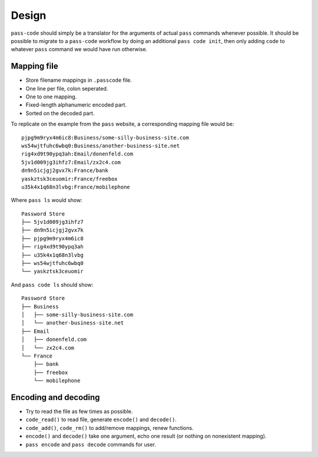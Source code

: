 ======
Design
======
``pass-code`` should simply be a translator for the arguments of actual 
``pass`` commands whenever possible. It should be possible to migrate
to a ``pass-code`` workflow by doing an additional ``pass code init``,
then only adding ``code`` to whatever ``pass`` command we would have run
otherwise.

Mapping file
------------
- Store filename mappings in ``.passcode`` file.
- One line per file, colon seperated.
- One to one mapping.
- Fixed-length alphanumeric encoded part.
- Sorted on the decoded part.

To replicate on the example from the ``pass`` website, a corresponding 
mapping file would be::

    pjpg9m9ryx4m6ic8:Business/some-silly-business-site.com
    ws54wjtfuhc6wbq0:Business/another-business-site.net
    rig4xd9t90ypq3ah:Email/donenfeld.com
    5jv1d009jg3ihfz7:Email/zx2c4.com
    dn9n5icjgj2gvx7k:France/bank
    yaskztsk3ceuomir:France/freebox
    u35k4x1q68n3lvbg:France/mobilephone 

Where ``pass ls`` would show::

    Password Store
    ├── 5jv1d009jg3ihfz7
    ├── dn9n5icjgj2gvx7k
    ├── pjpg9m9ryx4m6ic8
    ├── rig4xd9t90ypq3ah
    ├── u35k4x1q68n3lvbg
    ├── ws54wjtfuhc6wbq0
    └── yaskztsk3ceuomir

And ``pass code ls`` should show::

    Password Store
    ├── Business
    │   ├── some-silly-business-site.com
    │   └── another-business-site.net
    ├── Email
    │   ├── donenfeld.com
    │   └── zx2c4.com
    └── France
        ├── bank
        ├── freebox
        └── mobilephone


Encoding and decoding
---------------------
- Try to read the file as few times as possible.
- ``code_read()`` to read file, generate ``encode()`` and ``decode()``.
- ``code_add()``, ``code_rm()`` to add/remove mappings, renew functions.
- ``encode()`` and ``decode()`` take one argument, echo one result 
  (or nothing on nonexistent mapping).
- ``pass encode`` and ``pass decode`` commands for user.
